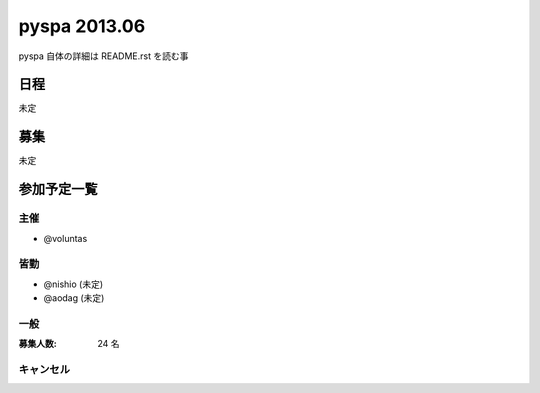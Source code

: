 #############
pyspa 2013.06
#############

pyspa 自体の詳細は README.rst を読む事

日程
====

未定

募集
====

未定

参加予定一覧
============

主催
----

- @voluntas

皆勤
----

- @nishio (未定)
- @aodag (未定)

一般
----

:募集人数: 24 名

キャンセル
----------

